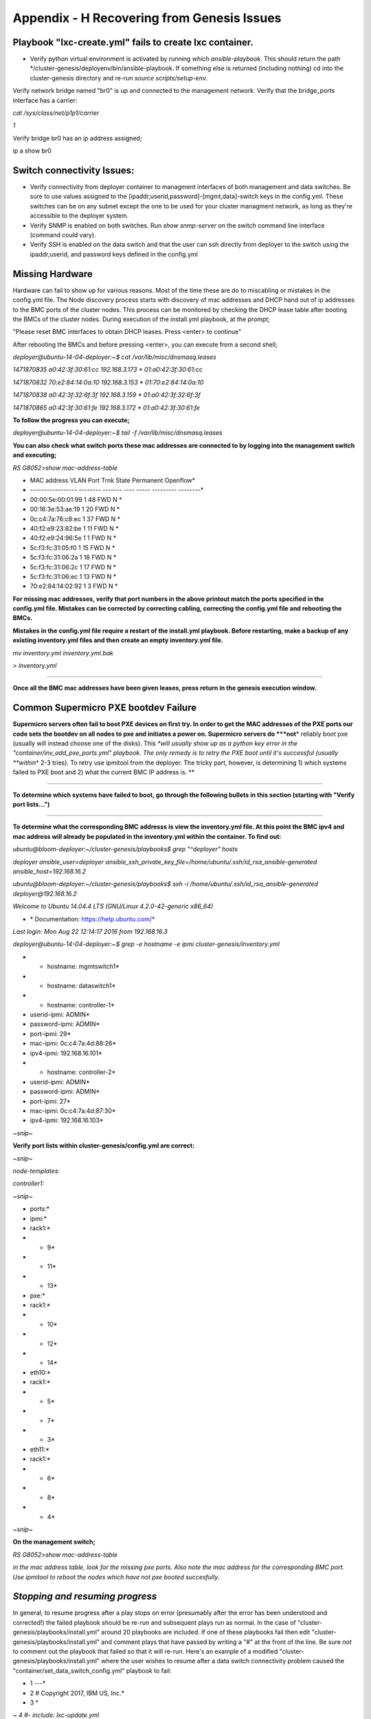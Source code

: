 
Appendix - H Recovering from Genesis Issues
===========================================

Playbook "lxc-create.yml" fails to create lxc container.
~~~~~~~~~~~~~~~~~~~~~~~~~~~~~~~~~~~~~~~~~~~~~~~~~~~~~~~~

-  Verify python virtual environment is activated by running *which
   ansible-playbook*. This should return the path
   \*/cluster-genesis/deployenv/bin/ansible-playbook. If something else
   is returned (including nothing) cd into the cluster-genesis directory
   and re-run *source scripts/setup-env*.

Verify network bridge named "br0" is up and connected to the management
network. Verify that the bridge\_ports interface has a carrier:

*cat /sys/class/net/p1p1/carrier*

*1*

Verify bridge br0 has an ip address assigned;

ip a show br0

Switch connectivity Issues:
~~~~~~~~~~~~~~~~~~~~~~~~~~~

-  Verify connectivity from deployer container to managment interfaces
   of both management and data switches. Be sure to use values assigned
   to the [ipaddr,userid,password]-[mgmt,data]-switch keys in the
   config.yml. These switches can be on any subnet except the one to be
   used for your cluster managment network, as long as they're
   accessible to the deployer system.
-  Verify SNMP is enabled on both switches. Run *show snmp-server* on
   the switch command line interface (command could vary).
-  Verify SSH is enabled on the data switch and that the user can ssh
   directly from deployer to the switch using the ipaddr,userid, and
   password keys defined in the config.yml

Missing Hardware
~~~~~~~~~~~~~~~~~

Hardware can fail to show up for various reasons. Most of the time these
are do to miscabling or mistakes in the config.yml file. The Node
discovery process starts with discovery of mac addresses and DHCP hand
out of ip addresses to the BMC ports of the cluster nodes. This process
can be monitored by checking the DHCP lease table after booting the BMCs
of the cluster nodes. During execution of the install.yml playbook, at
the prompt;

"Please reset BMC interfaces to obtain DHCP leases. Press <enter> to
continue"

After rebooting the BMCs and before pressing <enter>, you can execute
from a second shell;

*deployer@ubuntu-14-04-deployer:~$ cat /var/lib/misc/dnsmasq.leases*

*1471870835 a0:42:3f:30:61:cc 192.168.3.173 \* 01:a0:42:3f:30:61:cc*

*1471870832 70:e2:84:14:0a:10 192.168.3.153 \* 01:70:e2:84:14:0a:10*

*1471870838 a0:42:3f:32:6f:3f 192.168.3.159 \* 01:a0:42:3f:32:6f:3f*

*1471870865 a0:42:3f:30:61:fe 192.168.3.172 \* 01:a0:42:3f:30:61:fe*

**To follow the progress you can execute;**

*deployer@ubuntu-14-04-deployer:~$ tail -f /var/lib/misc/dnsmasq.leases*

**You can also check what switch ports these mac addresses are connected
to by logging into the management switch and executing;**

*RS G8052>show mac-address-table*

* MAC address VLAN Port Trnk State Permanent Openflow*

* ----------------- -------- ------- ---- ----- --------- --------*

* 00:00:5e:00:01:99 1 48 FWD N *

* 00:16:3e:53:ae:19 1 20 FWD N *

* 0c:c4:7a:76:c8:ec 1 37 FWD N *

* 40:f2:e9:23:82:be 1 11 FWD N *

* 40:f2:e9:24:96:5e 1 1 FWD N *

* 5c:f3:fc:31:05:f0 1 15 FWD N *

* 5c:f3:fc:31:06:2a 1 18 FWD N *

* 5c:f3:fc:31:06:2c 1 17 FWD N *

* 5c:f3:fc:31:06:ec 1 13 FWD N *

* 70:e2:84:14:02:92 1 3 FWD N *

**For missing mac addresses, verify that port numbers in the above
printout match the ports specified in the config.yml file. Mistakes can
be corrected by correcting cabling, correcting the config.yml file and
rebooting the BMCs.**

**Mistakes in the config.yml file require a restart of the install.yml
playbook. Before restarting, make a backup of any existing inventory.yml
files and then create an empty inventory.yml file.**

*mv inventory.yml inventory.yml.bak*

*> inventory.yml*

****

**Once all the BMC mac addresses have been given leases, press return in
the genesis execution window.**

**Common Supermicro PXE bootdev Failure**
~~~~~~~~~~~~~~~~~~~~~~~~~~~~~~~~~~~~~~~~~

**Supermicro servers often fail to boot PXE devices on first try. In
order to get the MAC addresses of the PXE ports our code sets the
bootdev on all nodes to pxe and initiates a power on. Supermicro servers
do *\ **not**\ * reliably boot pxe (usually will instead choose one of
the disks). This *\ *will usually show up as a python key error in the
"container/inv\_add\_pxe\_ports.yml" playbook. The only remedy is to
retry the PXE boot until it's successful (usually *\ *within*\ * 2-3
tries). To retry use ipmitool from the deployer. The tricky part,
however, is determining 1) which systems failed to PXE boot and 2) what
the current BMC IP address is. **

****

**To determine which systems have failed to boot, go through the
following bullets in this section (starting with "Verify port
lists...")**

****

**To determine what the corresponding BMC addresss is view the
inventory.yml file. At this point the BMC ipv4 and mac address will
already be populated in the inventory.yml within the container. To find
out:**

*ubuntu@bloom-deployer:~/cluster-genesis/playbooks$ grep "^deployer"
hosts*

*deployer ansible\_user=deployer
ansible\_ssh\_private\_key\_file=/home/ubuntu/.ssh/id\_rsa\_ansible-generated
ansible\_host=192.168.16.2*


*ubuntu@bloom-deployer:~/cluster-genesis/playbooks$ ssh -i
/home/ubuntu/.ssh/id\_rsa\_ansible-generated deployer@192.168.16.2*


*Welcome to Ubuntu 14.04.4 LTS (GNU/Linux 4.2.0-42-generic x86\_64)*

* \* Documentation: https://help.ubuntu.com/*

*Last login: Mon Aug 22 12:14:17 2016 from 192.168.16.3*


*deployer@ubuntu-14-04-deployer:~$ grep -e hostname -e ipmi
cluster-genesis/inventory.yml*

* - hostname: mgmtswitch1*

* - hostname: dataswitch1*

* - hostname: controller-1*

* userid-ipmi: ADMIN*

* password-ipmi: ADMIN*

* port-ipmi: 29*

* mac-ipmi: 0c:c4:7a:4d:88:26*

* ipv4-ipmi: 192.168.16.101*

* - hostname: controller-2*

* userid-ipmi: ADMIN*

* password-ipmi: ADMIN*

* port-ipmi: 27*

* mac-ipmi: 0c:c4:7a:4d:87:30*

* ipv4-ipmi: 192.168.16.103*

*~snip~*


**Verify port lists within cluster-genesis/config.yml are correct:**

*~snip~*

*node-templates:*

*controller1:*

*~snip~*

* ports:*

* ipmi:*

* rack1:*

* - 9*

* - 11*

* - 13*

* pxe:*

* rack1:*

* - 10*

* - 12*

* - 14*

* eth10:*

* rack1:*

* - 5*

* - 7*

* - 3*

* eth11:*

* rack1:*

* - 6*

* - 8*

* - 4*

*~snip~*

**On the management switch;**

*RS G8052>show mac-address-table*

*in the mac address table, look for the missing pxe ports. Also note the
mac address for the corresponding BMC port. Use ipmitool to reboot the
nodes which have not pxe booted succesfully.*



*Stopping and resuming progress*
~~~~~~~~~~~~~~~~~~~~~~~~~~~~~~~~

In general, to resume progress after a play stops on error (presumably
after the error has been understood and corrected!) the failed playbook
should be re-run and subsequent plays run as normal. In the case of
"cluster-genesis/playbooks/install.yml" around 20 playbooks are
included. If one of these playbooks fail then edit
"cluster-genesis/playbooks/install.yml" and comment plays that have
passed by writing a "#" at the front of the line. Be sure *not* to
comment out the playbook that failed so that it will re-run. Here's an
example of a modified "cluster-genesis/playbooks/install.yml" where the
user wishes to resume after a data switch connectivity problem caused
the "container/set\_data\_switch\_config.yml" playbook to fail:

* 1 ---*

* 2 # Copyright 2017, IBM US, Inc.*

* 3 *

*~ 4 #- include: lxc-update.yml*

*~ 5 #- include: container/cobbler/cobbler\_install.yml*

*~ 6 #- include: pause.yml message="Please reset BMC interfaces to
obtain DHCP leases. Press <enter> to continue"*

* 7 - include: container/set\_data\_switch\_config.yml log\_level=info*

* 8 - include: container/inv\_add\_switches.yml log\_level=info*

* 9 - include: container/inv\_add\_ipmi\_ports.yml log\_level=info*

* 10 - include: container/ipmi\_set\_bootdev.yml log\_level=info
       bootdev=network persistent=False*

* 11 - include: container/ipmi\_power\_on.yml log\_level=info*

* 12 - include: pause.yml minutes=5 message="Power-on Nodes"*

* 13 - include: container/inv\_add\_ipmi\_data.yml log\_level=info*

* 14 - include: container/inv\_add\_pxe\_ports.yml log\_level=info*

* 15 - include: container/ipmi\_power\_off.yml log\_level=info*

* 16 - include: container/inv\_modify\_ipv4.yml log\_level=info*

* 17 - include: container/cobbler/cobbler\_add\_distros.yml*

* 18 - include: container/cobbler/cobbler\_add\_profiles.yml*

* 19 - include: container/cobbler/cobbler\_add\_systems.yml*

* 20 - include: container/inv\_add\_config\_file.yml*

* 21 - include: container/allocate\_ip\_addresses.yml*

* 22 - include: container/get\_inv\_file.yml dest=/var/oprc*

* 23 - include: container/ipmi\_set\_bootdev.yml log\_level=info
       bootdev=network persistent=False*

* 24 - include: container/ipmi\_power\_on.yml log\_level=info*

* 25 - include: pause.yml minutes=5 message="Power-on Nodes"*

* 26 - include: container/ipmi\_set\_bootdev.yml log\_level=info
       bootdev=default persistent=True*

Recovering from Wrong IPMI userid and /or password
~~~~~~~~~~~~~~~~~~~~~~~~~~~~~~~~~~~~~~~~~~~~~~~~~~

**If the userid or password for the ipmi ports are wrong, genesis will
fail. To fix this, first correct the userid and or password in the
config.yml file (~/cluster-genesis/config.yml in both the host OS and
the container). Also correct the userid and or password in the container
at ~/cluster-genesis/inventory.yml. Then modify the
~/cluster-genesis/playbooks/install.yml file, commenting out the
playbooks shown below. Then rerstart genesis from step 15(rerun the
install playbook)**

**---**

**# Copyright 2017 IBM Corp.**

**#**

**# All Rights Reserved.**

**#**

**# Licensed under the Apache License, Version 2.0 (the "License");**

**# you may not use this file except in compliance with the License.**

**# You may obtain a copy of the License at**

**#**

**# http://www.apache.org/licenses/LICENSE-2.0**

**#**

**# Unless required by applicable law or agreed to in writing,
software**

**# distributed under the License is distributed on an "AS IS" BASIS,**

**# WITHOUT WARRANTIES OR CONDITIONS OF ANY KIND, either express or
implied.**

**# See the License for the specific language governing permissions
and**

**# limitations under the License.**

****

**#- include: lxc-update.yml**

**#- include: container/cobbler/cobbler\_install.yml**

**- include: pause.yml message="Please reset BMC interfaces to obtain
DHCP leases"**

**#- include: container/set\_data\_switch\_config.yml**

**#- include: container/inv\_add\_switches.yml**

**#- include: container/inv\_add\_ipmi\_ports.yml**

**- include: container/ipmi\_set\_bootdev.yml bootdev=network
persistent=False**

**- include: container/ipmi\_power\_on.yml**

**- include: pause.yml minutes=20 message="Power-on Nodes"**

**- include: container/inv\_add\_ipmi\_data.yml**

**- include: container/inv\_add\_pxe\_ports.yml**

**- include: container/ipmi\_power\_off.yml**

**- include: container/inv\_modify\_ipv4.yml**

**- include: container/cobbler/cobbler\_add\_distros.yml**

**- include: container/cobbler/cobbler\_add\_profiles.yml**

**- include: container/cobbler/cobbler\_add\_systems.yml**

**- include: container/inv\_add\_config\_file.yml**

**- include: container/allocate\_ip\_addresses.yml**

**- include: container/get\_inv\_file.yml dest=/var/oprc**

**- include: container/ipmi\_set\_bootdev.yml bootdev=network
persistent=False**

**- include: container/ipmi\_power\_on.yml**

**- include: pause.yml minutes=5 message="Power-on Nodes"**

**- include: container/ipmi\_set\_bootdev.yml bootdev=default
persistent=True**

**Recreating the Genesis Container**
~~~~~~~~~~~~~~~~~~~~~~~~~~~~~~~~~~~~

**To destroy the Genesis container and restart Genesis from that
point;**

**sudo lxc-ls --fancy**

**sudo lxc-stop *\ *-n deployer-container-name**

**sudo lxc-destroy -n deployer-container-name**

**Restart genesis from step 15 of the step by step instructions.
*\ *`5.1 <#anchor-7>`__*\ * *\ *`Installing and Running the Genesis
code. Step by Step Instructions <#anchor-7>`__**

**NOTE: if you have exited the shell session from which you previously
created the container, be sure to execute the following setup scripts;**

*\ source ~/cluster-genesis/scripts/setup-env*

*export ANSIBLE\_HOST\_KEY\_CHECKING=False*

**After recreating the container, you will need to remove the old key
from the known\_hosts file in order to be able to ssh into the recreated
container;**

*ssh-keygen -f "/home/ubuntu/.ssh/known\_hosts" -R 192.168.0.2*

Reinstalling Genesis
~~~~~~~~~~~~~~~~~~~~

Before reinstalling genesis, stop and destroy the deployer container;

**sudo lxc-ls --fancy**

**sudo lxc-stop *\ *-n deployer-container-name**

**sudo lxc-destroy -n deployer-container-name**

Then remove the cluster-genesis directory. Follow instructions of
section `5 <#anchor-6>`__ `Running the OpenPOWER Cluster Configuration
Software <#anchor-6>`__

OpenPOWER Node issues
~~~~~~~~~~~~~~~~~~~~~

Specifying the target drive for operating system install;

In the config.yml file, the *os-disk* key is the disk to which the
operating system will be installed. Specifying this disk is not always
obvious because Linux naming is insconsistent between boot and final OS
install. For OpenPOWER S812LC, the two drives in the rear of the unit
are typically used for OS install. These drives should normally be
specified as /dev/sdj and /dev/sdk

PXE boot: OpenPOWER nodes need to have the Ethernet port used for PXE
booting enabled for DHCP in petitboot.

Be sure to specify a disk configured for boot as the bootOS drive in the
config.yml file.

When using IPMI, be sure to specify the right user id and password. IPMI
will generate an "unable to initiate IPMI session errors" if the
password is not correct.

| ipmitool -I lanplus -H 192.168.x.y -U ADMIN -P ADMIN chassis power off
| ipmitool -I lanplus -H 192.168.x.y -U ADMIN -P ADMIN chassis bootdev
  pxe
| ipmitool -I lanplus -H 192.168.x.y -U ADMIN -P ADMIN chassis power on

ipmitool -I lanplus -H 192.168.x.y -U ADMIN -P ADMIN chassis power
status

To monitor the boot window using the serial over lan capability;

ipmitool -H 192.168.0.107 -I lanplus -U ADMIN -P admin sol activate

Be sure to use the correct password.

You can press Ctrl-D during petit boot to bring up a terminal.

To exit the sol window, enter "~." enter (no quotes)
